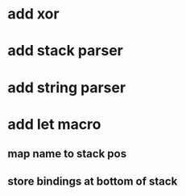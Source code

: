 * add xor
* add stack parser
* add string parser
* add let macro
** map name to stack pos
** store bindings at bottom of stack
